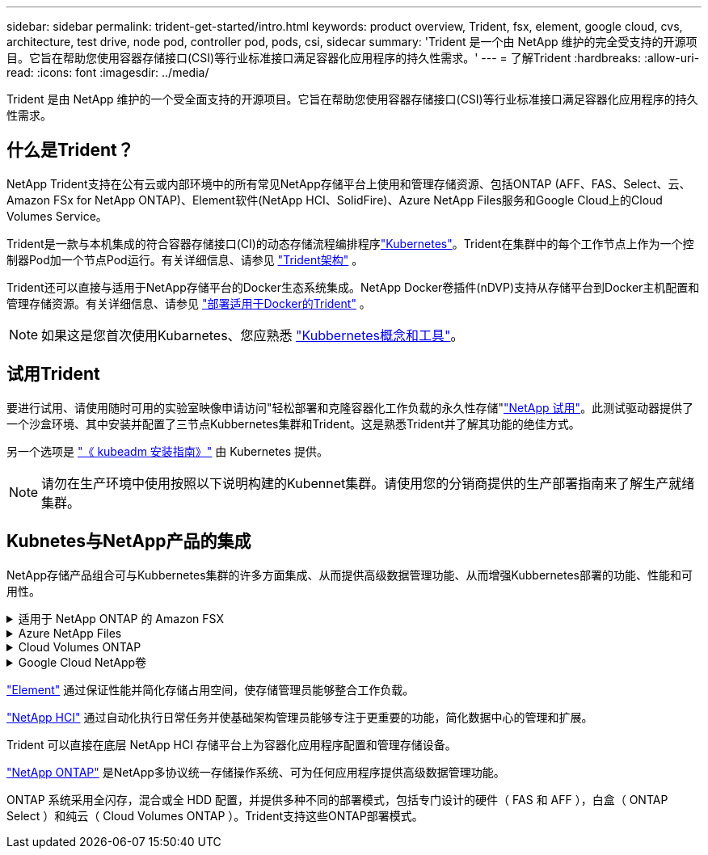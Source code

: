 ---
sidebar: sidebar 
permalink: trident-get-started/intro.html 
keywords: product overview, Trident, fsx, element, google cloud, cvs, architecture, test drive, node pod, controller pod, pods, csi, sidecar 
summary: 'Trident 是一个由 NetApp 维护的完全受支持的开源项目。它旨在帮助您使用容器存储接口(CSI)等行业标准接口满足容器化应用程序的持久性需求。' 
---
= 了解Trident
:hardbreaks:
:allow-uri-read: 
:icons: font
:imagesdir: ../media/


[role="lead"]
Trident 是由 NetApp 维护的一个受全面支持的开源项目。它旨在帮助您使用容器存储接口(CSI)等行业标准接口满足容器化应用程序的持久性需求。



== 什么是Trident？

NetApp Trident支持在公有云或内部环境中的所有常见NetApp存储平台上使用和管理存储资源、包括ONTAP (AFF、FAS、Select、云、Amazon FSx for NetApp ONTAP)、Element软件(NetApp HCI、SolidFire)、Azure NetApp Files服务和Google Cloud上的Cloud Volumes Service。

Trident是一款与本机集成的符合容器存储接口(CI)的动态存储流程编排程序link:https://kubernetes.io/["Kubernetes"^]。Trident在集群中的每个工作节点上作为一个控制器Pod加一个节点Pod运行。有关详细信息、请参见 link:../trident-get-started/architecture.html["Trident架构"] 。

Trident还可以直接与适用于NetApp存储平台的Docker生态系统集成。NetApp Docker卷插件(nDVP)支持从存储平台到Docker主机配置和管理存储资源。有关详细信息、请参见 link:../trident-docker/deploy-docker.html["部署适用于Docker的Trident"] 。


NOTE: 如果这是您首次使用Kubarnetes、您应熟悉 link:https://kubernetes.io/docs/home/["Kubbernetes概念和工具"^]。



== 试用Trident

要进行试用、请使用随时可用的实验室映像申请访问"轻松部署和克隆容器化工作负载的永久性存储"link:https://www.netapp.com/us/try-and-buy/test-drive/index.aspx["NetApp 试用"^]。此测试驱动器提供了一个沙盒环境、其中安装并配置了三节点Kubbernetes集群和Trident。这是熟悉Trident并了解其功能的绝佳方式。

另一个选项是 link:https://kubernetes.io/docs/setup/independent/install-kubeadm/["《 kubeadm 安装指南》"] 由 Kubernetes 提供。


NOTE: 请勿在生产环境中使用按照以下说明构建的Kubennet集群。请使用您的分销商提供的生产部署指南来了解生产就绪集群。



== Kubnetes与NetApp产品的集成

NetApp存储产品组合可与Kubbernetes集群的许多方面集成、从而提供高级数据管理功能、从而增强Kubbernetes部署的功能、性能和可用性。

.适用于 NetApp ONTAP 的 Amazon FSX
[%collapsible]
====
link:https://www.netapp.com/aws/fsx-ontap/["适用于 NetApp ONTAP 的 Amazon FSX"^] 是一项完全托管的AWS服务、可用于启动和运行由NetApp ONTAP存储操作系统提供支持的文件系统。

====
.Azure NetApp Files
[%collapsible]
====
https://www.netapp.com/azure/azure-netapp-files/["Azure NetApp Files"^] 是一种企业级 Azure 文件共享服务，由 NetApp 提供支持。您可以在 Azure 中以本机方式运行要求最苛刻的基于文件的工作负载，同时享受 NetApp 应有的性能和丰富的数据管理功能。

====
.Cloud Volumes ONTAP
[%collapsible]
====
link:https://www.netapp.com/cloud-services/cloud-volumes-ontap/["Cloud Volumes ONTAP"^] 是一款纯软件存储设备，可在云中运行 ONTAP 数据管理软件。

====
.Google Cloud NetApp卷
[%collapsible]
====
link:https://bluexp.netapp.com/google-cloud-netapp-volumes?utm_source=GitHub&utm_campaign=Trident["Google Cloud NetApp卷"^] 是Google Cloud中的一项完全托管的文件存储服务、可提供高性能企业级文件存储。

====
https://www.netapp.com/data-management/element-software/["Element"^] 通过保证性能并简化存储占用空间，使存储管理员能够整合工作负载。

[]
====

====
link:https://docs.netapp.com/us-en/hci/docs/concept_hci_product_overview.html["NetApp HCI"^] 通过自动化执行日常任务并使基础架构管理员能够专注于更重要的功能，简化数据中心的管理和扩展。

Trident 可以直接在底层 NetApp HCI 存储平台上为容器化应用程序配置和管理存储设备。

[]
====

====
link:https://docs.netapp.com/us-en/ontap/index.html["NetApp ONTAP"^] 是NetApp多协议统一存储操作系统、可为任何应用程序提供高级数据管理功能。

ONTAP 系统采用全闪存，混合或全 HDD 配置，并提供多种不同的部署模式，包括专门设计的硬件（ FAS 和 AFF ），白盒（ ONTAP Select ）和纯云（ Cloud Volumes ONTAP ）。Trident支持这些ONTAP部署模式。

[]
====

====